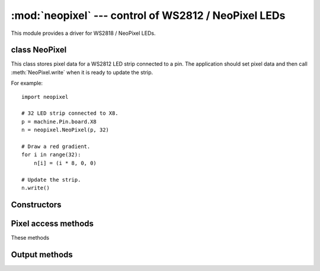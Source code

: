 :mod:`neopixel` --- control of WS2812 / NeoPixel LEDs
=====================================================

.. module:: neopixel
   :synopsis: control of WS2812 / NeoPixel LEDs

This module provides a driver for WS2818 / NeoPixel LEDs.

class NeoPixel
--------------

This class stores pixel data for a WS2812 LED strip connected to a pin. The
application should set pixel data and then call :meth:`NeoPixel.write`
when it is ready to update the strip.

For example::

    import neopixel

    # 32 LED strip connected to X8.
    p = machine.Pin.board.X8
    n = neopixel.NeoPixel(p, 32)

    # Draw a red gradient.
    for i in range(32):
        n[i] = (i * 8, 0, 0)

    # Update the strip.
    n.write()

Constructors
------------

.. class:: NeoPixel(pin, n, *, bpp=3, timing=1)

    Construct an NeoPixel object.  The parameters are:

        - *pin* is a machine.Pin instance.
        - *n* is the number of LEDs in the strip.
        - *bpp* is 3 for RGB LEDs, and 4 for RGBW LEDs.
        - *timing* is 0 for 400KHz, and 1 for 800kHz LEDs (most are 800kHz).

Pixel access methods
--------------------

These methods

.. method:: NeoPixel.fill(pixel)

    Sets the value of all pixels to the specified *pixel* value (i.e. an
    RGB/RGBW tuple).

.. method:: NeoPixel.__len__()

    Returns the number of LEDs in the strip.

.. method:: NeoPixel.__setitem__(index, val)

    Set the pixel at *index* to the value, which is an RGB/RGBW tuple.

.. method:: NeoPixel.__getitem__(index)

    Returns the pixel at *index* as an RGB/RGBW tuple.

Output methods
--------------

.. method:: NeoPixel.write()

    Writes the current pixel data to the strip.
